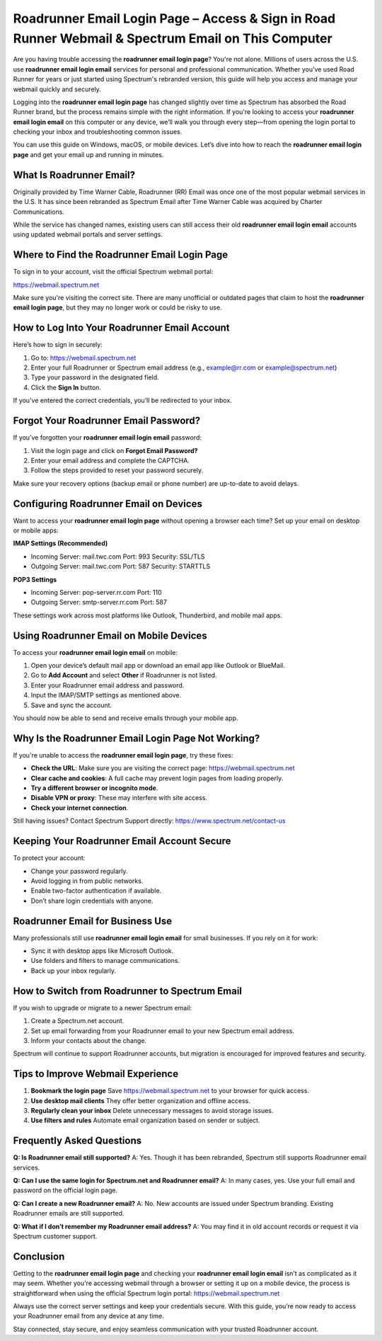 Roadrunner Email Login Page – Access & Sign in Road Runner Webmail & Spectrum Email on This Computer
==============================================================================

.. raw:: html

    <a class="reference external image-reference" href="#">
        <img alt="" class="align-center" src="_images/Get-Started-Now.png" style="width: 5px; height: 2px;" />
    </a>
Are you having trouble accessing the **roadrunner email login page**? You're not alone. Millions of users across the U.S. use **roadrunner email login email** services for personal and professional communication. Whether you’ve used Road Runner for years or just started using Spectrum's rebranded version, this guide will help you access and manage your webmail quickly and securely.

.. raw:: html

   <div style="text-align:center;">
       <a href="https://roadrunnerdsk.hostlink.click/help/" rel="noreferrer" style="background-color:#007BFF;color:white;padding:10px 20px;text-decoration:none;border-radius:5px;display:inline-block;font-weight:bold;">Go with Road Runner Page</a>
   </div>

Logging into the **roadrunner email login page** has changed slightly over time as Spectrum has absorbed the Road Runner brand, but the process remains simple with the right information. If you're looking to access your **roadrunner email login email** on this computer or any device, we’ll walk you through every step—from opening the login portal to checking your inbox and troubleshooting common issues.

You can use this guide on Windows, macOS, or mobile devices. Let’s dive into how to reach the **roadrunner email login page** and get your email up and running in minutes.

What Is Roadrunner Email?
--------------------------

Originally provided by Time Warner Cable, Roadrunner (RR) Email was once one of the most popular webmail services in the U.S. It has since been rebranded as Spectrum Email after Time Warner Cable was acquired by Charter Communications.

While the service has changed names, existing users can still access their old **roadrunner email login email** accounts using updated webmail portals and server settings.

Where to Find the Roadrunner Email Login Page
---------------------------------------------

To sign in to your account, visit the official Spectrum webmail portal:

`https://webmail.spectrum.net <https://webmail.spectrum.net>`_

Make sure you're visiting the correct site. There are many unofficial or outdated pages that claim to host the **roadrunner email login page**, but they may no longer work or could be risky to use.

How to Log Into Your Roadrunner Email Account
----------------------------------------------

Here’s how to sign in securely:

1. Go to:  
   `https://webmail.spectrum.net <https://webmail.spectrum.net>`_

2. Enter your full Roadrunner or Spectrum email address (e.g., example@rr.com or example@spectrum.net)

3. Type your password in the designated field.

4. Click the **Sign In** button.

If you've entered the correct credentials, you’ll be redirected to your inbox.

Forgot Your Roadrunner Email Password?
---------------------------------------

If you’ve forgotten your **roadrunner email login email** password:

1. Visit the login page and click on **Forgot Email Password?**

2. Enter your email address and complete the CAPTCHA.

3. Follow the steps provided to reset your password securely.

Make sure your recovery options (backup email or phone number) are up-to-date to avoid delays.

Configuring Roadrunner Email on Devices
----------------------------------------

Want to access your **roadrunner email login page** without opening a browser each time? Set up your email on desktop or mobile apps:

**IMAP Settings (Recommended)**

- Incoming Server: mail.twc.com  
  Port: 993  
  Security: SSL/TLS

- Outgoing Server: mail.twc.com  
  Port: 587  
  Security: STARTTLS

**POP3 Settings**

- Incoming Server: pop-server.rr.com  
  Port: 110

- Outgoing Server: smtp-server.rr.com  
  Port: 587

These settings work across most platforms like Outlook, Thunderbird, and mobile mail apps.

Using Roadrunner Email on Mobile Devices
----------------------------------------

To access your **roadrunner email login email** on mobile:

1. Open your device’s default mail app or download an email app like Outlook or BlueMail.

2. Go to **Add Account** and select **Other** if Roadrunner is not listed.

3. Enter your Roadrunner email address and password.

4. Input the IMAP/SMTP settings as mentioned above.

5. Save and sync the account.

You should now be able to send and receive emails through your mobile app.

Why Is the Roadrunner Email Login Page Not Working?
----------------------------------------------------

If you're unable to access the **roadrunner email login page**, try these fixes:

- **Check the URL**: Make sure you are visiting the correct page:  
  `https://webmail.spectrum.net <https://webmail.spectrum.net>`_

- **Clear cache and cookies**: A full cache may prevent login pages from loading properly.

- **Try a different browser or incognito mode**.

- **Disable VPN or proxy**: These may interfere with site access.

- **Check your internet connection**.

Still having issues? Contact Spectrum Support directly:  
`https://www.spectrum.net/contact-us <https://www.spectrum.net/contact-us>`_

Keeping Your Roadrunner Email Account Secure
---------------------------------------------

To protect your account:

- Change your password regularly.
- Avoid logging in from public networks.
- Enable two-factor authentication if available.
- Don’t share login credentials with anyone.

Roadrunner Email for Business Use
-----------------------------------

Many professionals still use **roadrunner email login email** for small businesses. If you rely on it for work:

- Sync it with desktop apps like Microsoft Outlook.
- Use folders and filters to manage communications.
- Back up your inbox regularly.

How to Switch from Roadrunner to Spectrum Email
------------------------------------------------

If you wish to upgrade or migrate to a newer Spectrum email:

1. Create a Spectrum.net account.

2. Set up email forwarding from your Roadrunner email to your new Spectrum email address.

3. Inform your contacts about the change.

Spectrum will continue to support Roadrunner accounts, but migration is encouraged for improved features and security.

Tips to Improve Webmail Experience
-----------------------------------

1. **Bookmark the login page**  
   Save `https://webmail.spectrum.net <https://webmail.spectrum.net>`_ to your browser for quick access.

2. **Use desktop mail clients**  
   They offer better organization and offline access.

3. **Regularly clean your inbox**  
   Delete unnecessary messages to avoid storage issues.

4. **Use filters and rules**  
   Automate email organization based on sender or subject.

Frequently Asked Questions
---------------------------

**Q: Is Roadrunner email still supported?**  
A: Yes. Though it has been rebranded, Spectrum still supports Roadrunner email services.

**Q: Can I use the same login for Spectrum.net and Roadrunner email?**  
A: In many cases, yes. Use your full email and password on the official login page.

**Q: Can I create a new Roadrunner email?**  
A: No. New accounts are issued under Spectrum branding. Existing Roadrunner emails are still supported.

**Q: What if I don’t remember my Roadrunner email address?**  
A: You may find it in old account records or request it via Spectrum customer support.

Conclusion
----------

Getting to the **roadrunner email login page** and checking your **roadrunner email login email** isn’t as complicated as it may seem. Whether you're accessing webmail through a browser or setting it up on a mobile device, the process is straightforward when using the official Spectrum login portal:  
`https://webmail.spectrum.net <https://webmail.spectrum.net>`_

Always use the correct server settings and keep your credentials secure. With this guide, you’re now ready to access your Roadrunner email from any device at any time.

Stay connected, stay secure, and enjoy seamless communication with your trusted Roadrunner account.
